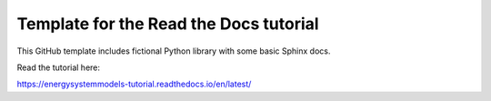 Template for the Read the Docs tutorial
=======================================

This GitHub template includes fictional Python library
with some basic Sphinx docs.

Read the tutorial here:

https://energysystemmodels-tutorial.readthedocs.io/en/latest/
